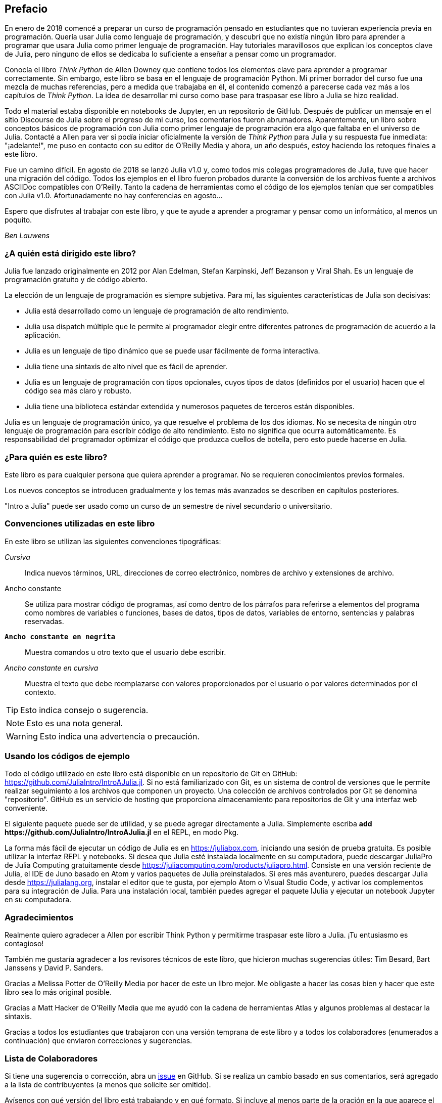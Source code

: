 [preface]
== Prefacio

En enero de 2018 comencé a preparar un curso de programación pensado en estudiantes que no tuvieran experiencia previa en programación. Quería usar Julia como lenguaje de programación, y descubrí que no existía ningún libro para aprender a programar que usara Julia como primer lenguaje de programación. Hay tutoriales maravillosos que explican los conceptos clave de Julia, pero ninguno de ellos se dedicaba lo suficiente a enseñar a pensar como un programador.

Conocía el libro _Think Python_ de Allen Downey que contiene todos los elementos clave para aprender a programar correctamente. Sin embargo, este libro se basa en el lenguaje de programación Python. Mi primer borrador del curso fue una mezcla de muchas referencias, pero a medida que trabajaba en él, el contenido comenzó a parecerse cada vez más a los capítulos de _Think Python_. La idea de desarrollar mi curso como base para traspasar ese libro a Julia se hizo realidad.

Todo el material estaba disponible en notebooks de Jupyter, en un repositorio de GitHub. Después de publicar un mensaje en el sitio Discourse de Julia sobre el progreso de mi curso, los comentarios fueron abrumadores. Aparentemente, un libro sobre conceptos básicos de programación con Julia como primer lenguaje de programación era algo que faltaba en el universo de Julia. Contacté a Allen para ver si podía iniciar oficialmente la versión de _Think Python_ para Julia y su respuesta fue inmediata: "¡adelante!", me puso en contacto con su editor de O'Reilly Media y ahora, un año después, estoy haciendo los retoques finales a este libro.

Fue un camino difícil. En agosto de 2018 se lanzó Julia v1.0 y, como todos mis colegas programadores de Julia, tuve que hacer una migración del código. Todos los ejemplos en el libro fueron probados durante la conversión de los archivos fuente a archivos ASCIIDoc compatibles con O'Reilly. Tanto la cadena de herramientas como el código de los ejemplos tenían que ser compatibles con Julia v1.0. Afortunadamente no hay conferencias en agosto...

Espero que disfrutes al trabajar con este libro, y que te ayude a aprender a programar y pensar como un informático, al menos un poquito.

_Ben Lauwens_

=== ¿A quién está dirigido este libro?

Julia fue lanzado originalmente en 2012 por Alan Edelman, Stefan Karpinski, Jeff Bezanson y Viral Shah. Es un lenguaje de programación gratuito y de código abierto.

La elección de un lenguaje de programación es siempre subjetiva. Para mí, las siguientes características de Julia son decisivas:

- Julia está desarrollado como un lenguaje de programación de alto rendimiento.
- Julia usa dispatch múltiple que le permite al programador elegir entre diferentes patrones de programación de acuerdo a la aplicación.
- Julia es un lenguaje de tipo dinámico que se puede usar fácilmente de forma interactiva.
- Julia tiene una sintaxis de alto nivel que es fácil de aprender.
- Julia es un lenguaje de programación con tipos opcionales, cuyos tipos de datos (definidos por el usuario) hacen que el código sea más claro y robusto.
- Julia tiene una biblioteca estándar extendida y numerosos paquetes de terceros están disponibles.

Julia es un lenguaje de programación único, ya que resuelve el problema de los dos idiomas. No se necesita de ningún otro lenguaje de programación para escribir código de alto rendimiento. Esto no significa que ocurra automáticamente. Es responsabilidad del programador optimizar el código que produzca cuellos de botella, pero esto puede hacerse en Julia.

=== ¿Para quién es este libro?

Este libro es para cualquier persona que quiera aprender a programar. No se requieren conocimientos previos formales.

Los nuevos conceptos se introducen gradualmente y los temas más avanzados se describen en capítulos posteriores.

"Intro a Julia" puede ser usado como un curso de un semestre de nivel secundario o universitario.

=== Convenciones utilizadas en este libro

En este libro se utilizan las siguientes convenciones tipográficas:

_Cursiva_:: Indica nuevos términos, URL, direcciones de correo electrónico, nombres de archivo y extensiones de archivo.

+Ancho constante+:: Se utiliza para mostrar código de programas, así como dentro de los párrafos para referirse a elementos del programa como nombres de variables o funciones, bases de datos, tipos de datos, variables de entorno, sentencias y palabras reservadas.

**`Ancho constante en negrita`**:: Muestra comandos u otro texto que el usuario debe escribir.

_++Ancho constante en cursiva++_:: Muestra el texto que debe reemplazarse con valores proporcionados por el usuario o por valores determinados por el contexto.

[TIP]
====
Esto indica consejo o sugerencia.
====

[NOTE]
====
Esto es una nota general.
====

[WARNING]
====
Esto indica una advertencia o precaución.
====

=== Usando los códigos de ejemplo

Todo el código utilizado en este libro está disponible en un repositorio de Git en GitHub: https://github.com/JuliaIntro/IntroAJulia.jl. Si no está familiarizado con Git, es un sistema de control de versiones que le permite realizar seguimiento a los archivos que componen un proyecto. Una colección de archivos controlados por Git se denomina "repositorio". GitHub es un servicio de hosting que proporciona almacenamiento para repositorios de Git y una interfaz web conveniente.

El siguiente paquete puede ser de utilidad, y se puede agregar directamente a Julia. Simplemente escriba *+pass:[add https://github.com/JuliaIntro/IntroAJulia.jl]+* en el REPL, en modo Pkg.

La forma más fácil de ejecutar un código de Julia es en https://juliabox.com, iniciando una sesión de prueba gratuita. Es posible utilizar la interfaz REPL y notebooks. Si desea que Julia esté instalada localmente en su computadora, puede descargar JuliaPro de Julia Computing gratuitamente desde https://juliacomputing.com/products/juliapro.html. Consiste en una versión reciente de Julia, el IDE de Juno basado en Atom y varios paquetes de Julia preinstalados. Si eres más aventurero, puedes descargar Julia desde https://julialang.org, instalar el editor que te gusta, por ejemplo Atom o Visual Studio Code, y activar los complementos para su integración de Julia. Para una instalación local, también puedes agregar el paquete +IJulia+ y ejecutar un notebook Jupyter en su computadora.

=== Agradecimientos

Realmente quiero agradecer a Allen por escribir Think Python y permitirme traspasar este libro a Julia. ¡Tu entusiasmo es contagioso!

También me gustaría agradecer a los revisores técnicos de este libro, que hicieron muchas sugerencias útiles: Tim Besard, Bart Janssens y David P. Sanders.

Gracias a Melissa Potter de O'Reilly Media por hacer de este un libro mejor. Me obligaste a hacer las cosas bien y hacer que este libro sea lo más original posible.

Gracias a Matt Hacker de O'Reilly Media que me ayudó con la cadena de herramientas Atlas y algunos problemas al destacar la sintaxis.

Gracias a todos los estudiantes que trabajaron con una versión temprana de este libro y a todos los colaboradores (enumerados a continuación) que enviaron correcciones y sugerencias.

=== Lista de Colaboradores

Si tiene una sugerencia o corrección, abra un https://github.com/JuliaIntro/IntroAJulia.jl/issues[issue] en GitHub. Si se realiza un cambio basado en sus comentarios, será agregado a la lista de contribuyentes (a menos que solicite ser omitido).

Avísenos con qué versión del libro está trabajando y en qué formato. Si incluye al menos parte de la oración en la que aparece el error, eso facilita la búsqueda. Los números de página y sección también son útiles, pero no es tan fácil trabajar con ellos. ¡Gracias!

[small]
--
- Scott Jones señaló el cambio de nombre de +Void+ a +Nothing+ y con esto se comenzó la migración a Julia v1.0
- Robin Deits encontró algunos errores tipográficos en el Capítulo 2.
- Mark Schmitz sugirió destacar la sintaxis.
- Zigu Zhao encontró algunos errores en el Capítulo 8.
- Oleg Soloviev detectó un error en la url al agregar el paquete +ThinkJulia+.
- Aaron Ang encontró algunos problemas de representación y nomenclatura.
- Sergey Volkov encontró un enlace caido en el Capítulo 7.
- Sean McAllister sugirió mencionar el excelente paquete +BenchmarkTools+.
- Carlos Bolech envió una larga lista de correcciones y sugerencias.
- Krishna Kumar corrigió el ejemplo de Markov en el Capítulo 18.
--
